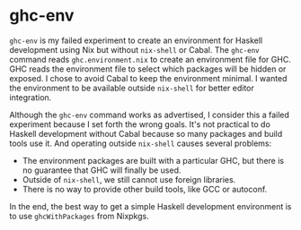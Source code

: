 * ghc-env

=ghc-env= is my failed experiment
to create an environment for Haskell development
using Nix but without =nix-shell= or Cabal.
The =ghc-env= command reads =ghc.environment.nix=
to create an environment file for GHC.
GHC reads the environment file
to select which packages will be hidden or exposed.
I chose to avoid Cabal to keep the environment minimal.
I wanted the environment to be available outside =nix-shell=
for better editor integration.

Although the =ghc-env= command works as advertised,
I consider this a failed experiment
because I set forth the wrong goals.
It's not practical to do Haskell development without Cabal
because so many packages and build tools use it.
And operating outside =nix-shell= causes several problems:
- The environment packages are built with a particular GHC,
  but there is no guarantee that GHC will finally be used.
- Outside of =nix-shell=, we still cannot use foreign libraries.
- There is no way to provide other build tools, like GCC or autoconf.

In the end, the best way to get a simple Haskell development environment is
to use ~ghcWithPackages~ from Nixpkgs.
